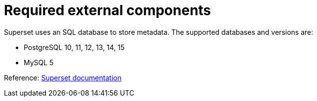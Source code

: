 = Required external components

Superset uses an SQL database to store metadata. The supported databases and versions are:

* PostgreSQL 10, 11, 12, 13, 14, 15
* MySQL 5

Reference: https://superset.apache.org/docs/installation/configuring-superset/#using-a-production-metastore[Superset documentation]
